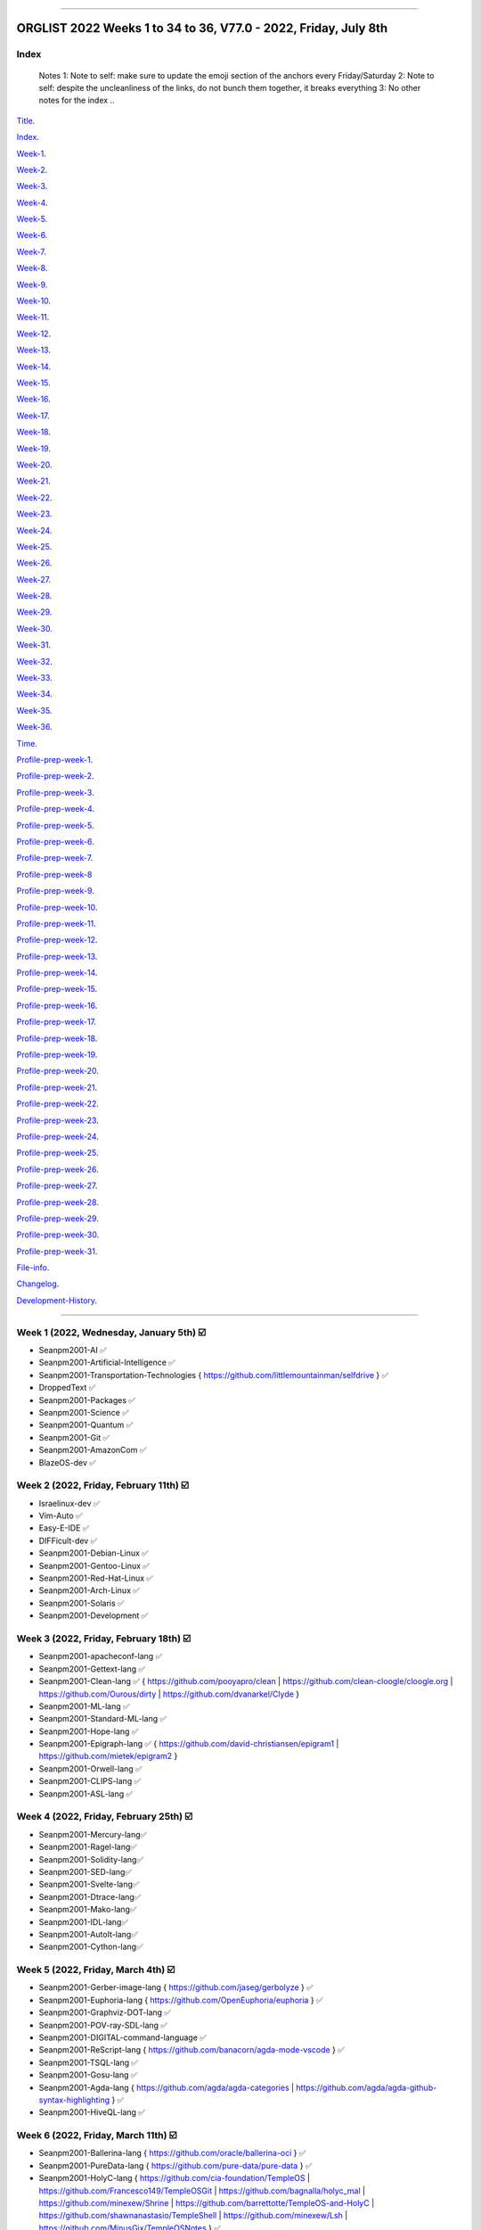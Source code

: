 
----

================
ORGLIST 2022 Weeks 1 to 34 to 36, V77.0 - 2022, Friday, July 8th
================

Index
-----------

	..
	Notes
	1: Note to self: make sure to update the emoji section of the anchors every Friday/Saturday
	2: Note to self: despite the uncleanliness of the links, do not bunch them together, it breaks everything
	3: No other notes for the index
	..

Title_.

.. _title: #orglist-2022-weeks-1-to-34-to-36-v77-0---2022-friday-july-8th

.. The title section needs to be updated on a daily basis ..

Index_.

.. _index: #index

Week-1_.

.. _Week-1: #week-1-2022-wednesday-january-5th-%EF%B8%8F

Week-2_.

.. _Week-2: #week-2-2022-friday-february-11th-%EF%B8%8F

Week-3_.

.. _Week-3: #week-3-2022-friday-february-18th-%EF%B8%8F

Week-4_.

.. _Week-4: #week-4-2022-friday-february-25th-%EF%B8%8F

Week-5_.

.. _Week-5: #week-5-2022-friday-march-4th-%EF%B8%8F

Week-6_.

.. _Week-6: #week-6-2022-friday-march-11th-%EF%B8%8F

Week-7_.

.. _Week-7: #week-7-2022-friday-march-18th-%EF%B8%8F

Week-8_.

.. _Week-8: #week-8-2022-friday-march-25th-%EF%B8%8F

Week-9_.

.. _Week-9: #week-9-2022-friday-april-1st-%EF%B8%8F

Week-10_.

.. _Week-10: #week-10-2022-friday-april-8th-%EF%B8%8F

Week-11_.

.. _Week-11: #week-11-2022-friday-april-15th-%EF%B8%8F

Week-12_.

.. _Week-12: #week-12-2022-friday-april-22nd-%EF%B8%8F

Week-13_.

.. _Week-13: #week-13-2022-friday-april-29th-%EF%B8%8F

Week-14_.

.. _Week-14: #week-14-2022-friday-may-6th-%EF%B8%8F

Week-15_.

.. _Week-15: #week-15-2022-friday-may-13th-%EF%B8%8F

Week-16_.

.. _Week-16: #week-16-2022-friday-may-20th-%EF%B8%8F

Week-17_.

.. _Week-17: #week-17-2022-friday-may-27th-%EF%B8%8F

Week-18_.

.. _Week-18: #week-18-2022-friday-june-3rd-%EF%B8%8F

Week-19_.

.. _Week-19: #week-19-2022-friday-june-10th-%EF%B8%8F

Week-20_.

.. _Week-20: #week-20-2022-friday-june-17th-%EF%B8%8F

Week-21_.

.. _Week-21: #week-21-2022-friday-june-24th-%EF%B8%8F

Week-22_.

.. _Week-22: #week-22-2022-friday-july-1st-%EF%B8%8F

Week-23_.

.. _Week-23: #week-23-2022-friday-july-8th-%EF%B8%8F

Week-24_.

.. _Week-24: #week-24-coming-soon-%EF%B8%8F-%EF%B8%8F-planned-for-2022-friday-july-15th

Week-25_.

.. _Week-25: #week-25-coming-soon-%EF%B8%8F-%EF%B8%8F-planned-for-2022-friday-july-22nd

Week-26_.

.. _Week-26: #week-26-coming-soon-%EF%B8%8F-%EF%B8%8F-planned-for-2022-friday-july-29th

Week-27_.

.. _Week-27: #week-27-coming-soon-%EF%B8%8F-%EF%B8%8F-planned-for-2022-friday-august-5th

Week-28_.

.. _Week-28: #week-28-coming-soon-%EF%B8%8F-%EF%B8%8F-planned-for-2022-friday-august-12th

Week-29_.

.. _Week-29: #week-29-coming-soon-%EF%B8%8F-%EF%B8%8F-planned-for-2022-friday-august-19th

Week-30_.

.. _Week-30: #week-30-coming-soon-%EF%B8%8F-%EF%B8%8F-planned-for-2022-friday-august-26th

Week-31_.

.. _Week-31: #week-31-coming-soon-%EF%B8%8F-%EF%B8%8F-planned-for-2022-friday-september-2nd

Week-32_.

.. _Week-32: #week-32-coming-soon-%EF%B8%8F-%EF%B8%8F-planned-for-2022-friday-september-9th

Week-33_.

.. _Week-33: #week-33-coming-soon-%EF%B8%8F-%EF%B8%8F-planned-for-2022-friday-september-16th

Week-34_.

.. _Week-34: #week-34-coming-soon-%EF%B8%8F-%EF%B8%8F-planned-for-2022-friday-september-23rd

Week-35_.

.. _Week-35: #week-35-coming-soon-%EF%B8%8F-%EF%B8%8F-planned-for-2022-friday-september-30th

Week-36_.

.. _Week-36: #week-36-coming-soon-%EF%B8%8F-%EF%B8%8F-planned-for-2022-friday-october-7th

..
    Completion percentage: 22/34 (64.70%)

Time_.

.. _Time: #time

Profile-prep-week-1_.

.. _Profile-prep-week-1: #profile-pre-prep-week-1-2022-thursday-march-3rd-%EF%B8%8F

Profile-prep-week-2_.

.. _Profile-prep-week-2: #profile-pre-prep-week-2-2022-saturday-march-5th-%EF%B8%8F

Profile-prep-week-3_.

.. _Profile-prep-week-3: #profile-pre-prep-week-3-2022-thursday-march-17th-%EF%B8%8F

Profile-prep-week-4_.

.. _Profile-prep-week-4: #profile-pre-prep-week-4-2022-thursday-march-23rd-%EF%B8%8F

Profile-prep-week-5_.

.. _Profile-prep-week-5: #profile-pre-prep-week-5-coming-soon-%EF%B8%8F-%EF%B8%8F-planned-for-2022-friday-march-25th

Profile-prep-week-6_.

.. _Profile-prep-week-6: #profile-pre-prep-week-6-coming-soon-%EF%B8%8F-%EF%B8%8F-planned-for-2022-friday-april-1st

Profile-prep-week-7_.

.. _Profile-prep-week-7: #profile-pre-prep-week-7-coming-soon-%EF%B8%8F-%EF%B8%8F-planned-for-2022-friday-april-8th

Profile-prep-week-8_

.. _Profile-prep-week-8: #profile-pre-prep-week-8-coming-soon-%EF%B8%8F-%EF%B8%8F-planned-for-2022-friday-april-15th

Profile-prep-week-9_.

.. _Profile-prep-week-9: #profile-pre-prep-week-9-coming-soon-%EF%B8%8F-%EF%B8%8F-planned-for-2022-friday-april-22nd

Profile-prep-week-10_.

.. _Profile-prep-week-10: #profile-pre-prep-week-10-coming-soon-%EF%B8%8F-%EF%B8%8F-planned-for-2022-friday-april-29th

Profile-prep-week-11_.

.. _Profile-prep-week-11: #profile-pre-prep-week-11-coming-soon-%EF%B8%8F-%EF%B8%8F-planned-for-2022-friday-may-6th

Profile-prep-week-12_.

.. _Profile-prep-week-12: #profile-pre-prep-week-12-coming-soon-%EF%B8%8F-%EF%B8%8F-planned-for-2022-friday-may-13th

Profile-prep-week-13_.

.. _Profile-prep-week-13: #profile-pre-prep-week-13-coming-soon-%EF%B8%8F-%EF%B8%8F-planned-for-2022-friday-may-20th

Profile-prep-week-14_.

.. _Profile-prep-week-14: #profile-pre-prep-week-14-coming-soon-%EF%B8%8F-%EF%B8%8F-planned-for-2022-friday-may-27th

Profile-prep-week-15_.

.. _Profile-prep-week-15: #profile-pre-prep-week-15-coming-soon-%EF%B8%8F-%EF%B8%8F-planned-for-2022-friday-june-3rd

Profile-prep-week-16_.

.. _Profile-prep-week-16: #profile-pre-prep-week-16-coming-soon-%EF%B8%8F-%EF%B8%8F-planned-for-2022-friday-june-10th

Profile-prep-week-17_.

.. _Profile-prep-week-17: #profile-pre-prep-week-17-coming-soon-%EF%B8%8F-%EF%B8%8F-planned-for-2022-friday-june-17th

Profile-prep-week-18_.

.. _Profile-prep-week-18: #profile-pre-prep-week-18-coming-soon-%EF%B8%8F-%EF%B8%8F-planned-for-2022-friday-june-24th

Profile-prep-week-19_.

.. _Profile-prep-week-19: #profile-pre-prep-week-19-coming-soon-%EF%B8%8F-%EF%B8%8F-planned-for-2022-friday-july-1st

Profile-prep-week-20_.

.. _Profile-prep-week-20: #profile-pre-prep-week-20-coming-soon-%EF%B8%8F-%EF%B8%8F-planned-for-2022-friday-july-8th

Profile-prep-week-21_.

.. _Profile-prep-week-21: #profile-pre-prep-week-21-coming-soon-%EF%B8%8F-%EF%B8%8F-planned-for-2022-friday-july-15th

Profile-prep-week-22_.

.. _Profile-prep-week-22: #profile-pre-prep-week-22-coming-soon-%EF%B8%8F-%EF%B8%8F-planned-for-2022-friday-july-22nd

Profile-prep-week-23_.

.. _Profile-prep-week-23: #profile-pre-prep-week-23-coming-soon-%EF%B8%8F-%EF%B8%8F-planned-for-2022-friday-july-29th

Profile-prep-week-24_.

.. _Profile-prep-week-24: #profile-pre-prep-week-24-coming-soon-%EF%B8%8F-%EF%B8%8F-planned-for-2022-friday-august-5th

Profile-prep-week-25_.

.. _Profile-prep-week-25: #profile-pre-prep-week-25-coming-soon-%EF%B8%8F-%EF%B8%8F-planned-for-2022-friday-august-12th

Profile-prep-week-26_.

.. _Profile-prep-week-26: #profile-pre-prep-week-26-coming-soon-%EF%B8%8F-%EF%B8%8F-planned-for-2022-friday-august-19th

Profile-prep-week-27_.

.. _Profile-prep-week-27: #profile-pre-prep-week-27-coming-soon-%EF%B8%8F-%EF%B8%8F-planned-for-2022-friday-august-26th

Profile-prep-week-28_.

.. _Profile-prep-week-28: #profile-pre-prep-week-28-coming-soon-%EF%B8%8F-%EF%B8%8F-planned-for-2022-friday-september-2nd

Profile-prep-week-29_.

.. _Profile-prep-week-29: #profile-pre-prep-week-29-coming-soon-%EF%B8%8F-%EF%B8%8F-planned-for-2022-friday-september-9th

Profile-prep-week-30_.

.. _Profile-prep-week-30: #profile-pre-prep-week-30-coming-soon-%EF%B8%8F-%EF%B8%8F-planned-for-2022-friday-september-16th

Profile-prep-week-31_.

.. _Profile-prep-week-31: #profile-pre-prep-week-31-coming-soon-%EF%B8%8F-%EF%B8%8F-planned-for-2022-friday-september-23rd

..
	A profile for September 30th (week 32) is not yet needed, as it is a blank entry

File-info_.

.. _File-info: #file-info

Changelog_.

.. _Changelog: #changelog

Development-History_.

.. _Development-History: #Development-history

----

Week 1 (2022, Wednesday, January 5th) ☑️
-----------

* Seanpm2001-AI ✅️
* Seanpm2001-Artificial-Intelligence ✅️
* Seanpm2001-Transportation-Technologies { https://github.com/littlemountainman/selfdrive } ✅️
* DroppedText ✅️
* Seanpm2001-Packages ✅️
* Seanpm2001-Science ✅️
* Seanpm2001-Quantum ✅️
* Seanpm2001-Git ✅️
* Seanpm2001-AmazonCom ✅️
* BlazeOS-dev ✅️

Week 2 (2022, Friday, February 11th) ☑️
-----------

* Israelinux-dev ✅️
* Vim-Auto ✅️
* Easy-E-IDE ✅️
* DIFFicult-dev ✅️
* Seanpm2001-Debian-Linux ✅️
* Seanpm2001-Gentoo-Linux ✅️
* Seanpm2001-Red-Hat-Linux ✅️
* Seanpm2001-Arch-Linux ✅️
* Seanpm2001-Solaris ✅️
* Seanpm2001-Development ✅️

Week 3 (2022, Friday, February 18th) ☑️
-----------

* Seanpm2001-apacheconf-lang ✅️
* Seanpm2001-Gettext-lang ✅️
* Seanpm2001-Clean-lang ✅️ { https://github.com/pooyapro/clean | https://github.com/clean-cloogle/cloogle.org | https://github.com/Ourous/dirty | https://github.com/dvanarkel/Clyde }
* Seanpm2001-ML-lang ✅️
* Seanpm2001-Standard-ML-lang ✅️
* Seanpm2001-Hope-lang ✅️
* Seanpm2001-Epigraph-lang ✅️ { https://github.com/david-christiansen/epigram1 | https://github.com/mietek/epigram2 }
* Seanpm2001-Orwell-lang ✅️
* Seanpm2001-CLIPS-lang ✅️
* Seanpm2001-ASL-lang ✅️

Week 4 (2022, Friday, February 25th) ☑️
-----------

* Seanpm2001-Mercury-lang✅️
* Seanpm2001-Ragel-lang✅️
* Seanpm2001-Solidity-lang✅️
* Seanpm2001-SED-lang✅️
* Seanpm2001-Svelte-lang✅️
* Seanpm2001-Dtrace-lang✅️
* Seanpm2001-Mako-lang✅️
* Seanpm2001-IDL-lang✅️
* Seanpm2001-AutoIt-lang✅️
* Seanpm2001-Cython-lang✅️

Week 5 (2022, Friday, March 4th) ☑️
-----------

* Seanpm2001-Gerber-image-lang { https://github.com/jaseg/gerbolyze } ✅️
* Seanpm2001-Euphoria-lang { https://github.com/OpenEuphoria/euphoria } ✅️
* Seanpm2001-Graphviz-DOT-lang ✅️
* Seanpm2001-POV-ray-SDL-lang ✅️
* Seanpm2001-DIGITAL-command-language ✅️
* Seanpm2001-ReScript-lang { https://github.com/banacorn/agda-mode-vscode } ✅️
* Seanpm2001-TSQL-lang ✅️
* Seanpm2001-Gosu-lang ✅️
* Seanpm2001-Agda-lang { https://github.com/agda/agda-categories | https://github.com/agda/agda-github-syntax-highlighting } ✅️
* Seanpm2001-HiveQL-lang ✅️

Week 6 (2022, Friday, March 11th) ☑️
-----------

* Seanpm2001-Ballerina-lang { https://github.com/oracle/ballerina-oci } ✅️
* Seanpm2001-PureData-lang { https://github.com/pure-data/pure-data } ✅️
* Seanpm2001-HolyC-lang { https://github.com/cia-foundation/TempleOS | https://github.com/Francesco149/TempleOSGit | https://github.com/bagnalla/holyc_mal | https://github.com/minexew/Shrine | https://github.com/barrettotte/TempleOS-and-HolyC | https://github.com/shawnanastasio/TempleShell | https://github.com/minexew/Lsh | https://github.com/MinusGix/TempleOSNotes } ✅️
* Seanpm2001-SaltStack-lang { https://github.com/python/psf-salt } ✅️
* Seanpm2001-MoonScript-lang ✅️
* Seanpm2001-Antlr-lang ✅️
* Seanpm2001-XQuery-lang ✅️
* Seanpm2001-Ceylon-lang { https://github.com/0install/hello-ceylon } ✅️
* Seanpm2001-G-Code-lang { https://github.com/seanwallawalla-forks/LegacyCura } ✅️
* Seanpm2001-StringTemplate-lang { Every single StringTemplate majority project on GitHub: https://github.com/Tindilp/Objetos | https://github.com/EOSCogniton/Ressources2020 } ✅️

Week 7 (2022, Friday, March 18th) ☑️
-----------

* Seanpm2001-Fluent-lang ✅️
* Seanpm2001-PostGreSQL-lang ✅️
* Seanpm2001-Qmake-lang ✅️
* Seanpm2001-NesC-lang ✅️
* Seanpm2001-XProc-lang ✅️
* Seanpm2001-NGINX-lang { https://github.com/saltstack-formulas/nginx-formula } ✅️
* Seanpm2001-Thrift-lang ✅️
* Seanpm2001-PLpgSQL-lang ✅️
* Seanpm2001-Io-lang ✅️
* Seanpm2001-GCC-Machine-description-lang ✅️

Week 8 (2022, Friday, March 25th) ☑️
-----------

* Seanpm2001-Nextflow-lang ✅️
* Seanpm2001-ReasonML-lang ✅️
* Seanpm2001-Cap-n-proto-lang ✅️
* Seanpm2001-CartoCSS-lang ✅️
* Seanpm2001-OpenQASM-lang ✅️
* Seanpm2001-TLA-lang ✅️
* Seanpm2001-AIDL-lang ✅️
* Seanpm2001-GN-lang ✅️
* Seanpm2001-KiCad Layout-lang ✅️
* Seanpm2001-Mallard-lang ✅️

Week 9 (2022, Friday, April 1st) ☑️
-----------

* Seanpm2001-ABAP-lang ✅️
* Seanpm2001-AL-lang ✅️
* Seanpm2001-Bicep-lang ✅️
* Seanpm2001-Cool-lang ✅️
* Seanpm2001-Dafny-lang ✅️
* Seanpm2001-Astro-lang ✅️
* Seanpm2001-XS-lang ✅️
* Seanpm2001-Open-Policy-Agent-lang ✅️
* Seanpm2001-Wdl-lang ✅️
* Seanpm2001-CommonWorkflowLanguage-lang ✅️

Week 10 (2022, Friday, April 8th) ☑️
-----------

* Kommunism-dev ✅️
* Polyworks-SquareOff { Technology for image dimensions that aren't square or rectangle } ✅️
* Seanpm2001-Lean-lang ✅️
* Seanpm2001-Sage-lang ✅️
* AZWS-Encryption ✅️
* Green-star-OS { CONCEPT GOES HERE } ✅️
* Pen-people-dev { CONCEPT GOES HERE } ✅️
Phoneticut { Voice actor replacement: Make a certain amount of sounds, and have stitching and deepfakes do the rest. Never spend time voice acting again, if you really need, let the royalties and licensing come to you } ✅️
* DeciCube ✅️
* SlideXMagic ✅️

Week 11 (2022, Friday, April 15th) ☑️
-----------

Note: GitHub began having a problem this week (Monday, April 11th) where I can't fork repositories (it just times out and goes to the Unicorn error screen) I am hoping the issue is fixed by Friday, but just in case, I have swapped some entries around. This week might again look different than previous weeks

Entries are also now being numbered, as it is too difficult to count every single asterisk without making a mistake.

* 01 The-bandwidth-band-dev ✅️
* 02 SNU-UpdateLog ✅️
* 03 SNU-DeveloperLog ✅️
* 04 DeciCube-Concept ✅️
* 05 SlideXMagic-LIBrary ✅️
* 06 Project-Aquarius [ For the development of AquariOS and other aquatic software ] { https://github.com/seanpm2001/AquariOS/ } ✅️
* 07 AquariOS { https://github.com/seanpm2001/AquariOS/ } ✅️
* 08 Petland-software { https://github.com/seanpm2001/AquariOS/ } ✅️
* 09 r-Seanpm2001 ✅️
* 10 DeskLocker-dev ✅️

Week 12 (2022, Friday, April 22nd) ☑️
-----------

* 01 Seanpm2001-WHATWG { all of https://github.com/whatwg } ✅️
* 02 Seanpm2001-Vexillology ✅️
* 03 Seanpm2001-Linting { https://github.com/nilnor/moonpick } ✅️
* 04 Seanpm2001-GitLab ✅️
* 05 Seanpm2001-BitBucket ✅️
* 06 Seanpm2001-SourceForge ✅️
* 07 Seanpm2001-Historian ✅️
* 08 Seanpm2001-Standards { LapLight | WHATWG } ✅️
* 09 Seanpm2001-UNIX { https://github.com/seanpm2001/TempleShell } ✅️
* 10 Seanpm2001-IDE { https://github.com/seanpm2001/Easy-E-IDE | https://github.com/seanpm2001/DIFFicul | https://github.com/lapce/lapce } ✅️

Week 13 (2022, Friday, April 29th) ☑️
-----------

* 01 Seanpm2001-Religion ✅️
* 02 Seanpm2001-Addons ✅️
* 03 Seanpm2001-Plugins ✅️
* 04 Seanpm2001-MediaWiki ✅️
* 05 Seanpm2001-History ✅️
* 06 Seanpm2001-API ✅️
* 07 Seanpm2001-TempleOS ✅️
* 08 Seanpm2001-SDK ✅️
* 09 Kotlint-dev ✅️
* 10 AcroSlideX ✅️

Week 14 (2022, Friday, May 6th) ☑️
-----------

* 01 SNU-Snapchat-Mode ✅️
* 02 TapPetHotelOpen ✅️
* 03 Seanpm2001-3DPrinting { https://github.com/daid/LegacyCura | https://github.com/KevinSource/CuraPostProcessorSimulator | https://github.com/alexlapinski/cura-backup | https://github.com/Ultimaker/Cura | https://github.com/Ultimaker/CuraEngine | https://github.com/Ultimaker/Uranium } ✅️
* 04 Seanpm2001-Engines { https://github.com/Ultimaker/CuraEngine | https://github.com/ruffle-rs/ruffle | Some of your engines }|{ search term: 'engine' } ✅️
* 05 SNU-TikTok-Mode ✅️
* 06 SNU-Package-Manager ✅️
* 07 Seanpm2001-Vim-License { https://github.com/seanpm2001/Vim-Autoscroller } ✅️
* 08 Seanpm2001-FileSystems { https://github.com/servo/saltfs | https://github.com/dpavlin/perl-fuse } ✅️
* 09 AcroSlide (without the X) ✅️
* 10 ScarletOven (Raspberry Pi Oven manager) ✅️

Week 15 (2022, Friday, May 13th) ☑️
-----------

* 01 SankOS-dev ✅️
* 02 JScribe-dev ✅️
* 03 BathHouseOS ✅️
* 04 ThroneOS-dev ✅️
* 05 UriOS-dev ✅️
* 06 MaprilOS ✅️
* 07 BathOS-dev ✅️
* 08 BathHouseOS-ControlPanel ✅️
* 09 Nuclear-Ad-Bombs ✅️4
* 10 StealthGeo-Font { https://github.com/seanpm2001/StealthGeo_Font } ✅️

Week 16 (2022, Friday, May 20th) ☑️
-----------

* 01 Seanpm2001-Archives { https://github.com/seanpm2001/WacOS_Wiki_2021 | https://github.com/seanpm2001/SNU_BrowserNose_Wiki_2020Archive } ✅️
* 02 Seanpm2001-Legacy ✅️
* 03 Seanpm2001-VirtualBox { https://github.com/microsoft/MS-DOS } ✅️
* 04 Seanpm2001-Encryption { https://github.com/ballerina-platform/module-ballerina-crypto/ | https://github.com/seanpm2001/AZWS_Encryption/ } ✅️
* 05 360Desktop ✅️
* 06 Seanpm2001-Sandbox { https://github.com/seanpm2001/ReStructuredText_Sandbox } ✅️
* 07 Seanpm2001-IBM { https://github.com/bsiegelwax/Maximum-Quantum-Classification } ✅️
* 08 Seanpm2001-MS-DOS ✅️
* 09 Seanpm2001-Facebook { https://github.com/graphql/graphql-spec | https://github.com/graphql/graphql-js | https://github.com/facebook/hhvm | https://github.com/facebook/fbshipit | https://github.com/facebook/react | https://github.com/facebook/react-native | https://github.com/graphql-dotnet/graphql-dotnet | https://github.com/graphql-dotnet/parser | https://github.com/graphql-dotnet/authorization |  https://github.com/graphql-dotnet/graphql-dotnet.github.io} ✅️
* 10 VLCSV ✅️

Week 17 (2022, Friday, May 27th) ☑️
-----------

* 01 Seanpm2001-OpenStreetMap { https://github.com/gravitystorm/openstreetmap-carto | https://github.com/minad/osm | https://github.com/mapbox/carto } ✅️
* 02 Seanpm2001-Actions { {https://github.com/git-for-windows/setup-git-for-windows-sdk | https://github.com/leafo/gh-actions-luarocks } ✅️
* 03 Seanpm2001-3D ✅️
* 04 Seanpm2001-Vim { https://github.com/LukeGoodsell/nextflow-vim | https://github.com/github/copilot.vim | https://github.com/neovim/neovim } ✅️
* 05 Seanpm2001-Dual-Licensed { https://github.com/seanpm2001/SNU_2D_ProgrammingTools_IDE_TOML | https://github.com/seanpm2001/SNU_2D_ProgrammingTools | https://github.com/seanpm2001/KhanAcademyData_u-Seanwallawallaofficial } ✅️
* 06 Seanpm2001-Coverage { https://github.com/reasonml/re-cover } ✅️
* 07 Seanpm2001-Desktop-Environments ✅️
github.com/minexew/Shrine | https://github.com/barrettotte/TempleOS-and-HolyC | https://github.com/shawnanastasio/TempleShell | https://github.com/minexew/Lsh | https://github.com/MinusGix/TempleOSNotes :original account terminated or renamed, new page: https://github.com/dancoyle21/TempleOSNotes } ✅️
* 08 Seanpm2001-Simulators { https://github.com/KevinSource/CuraPostProcessorSimulator } ✅️
* 09 Seanpm2001-VLC-Media-Player ✅️
* 10 Seanpm2001-VersionControl { https://github.com/semver/semver.org | https://github.com/semver/semver | https://github.com/git/git | https://github.com/git/git-scm.com | https://github.com/git/git-reference | https://github.com/git/git.github.io | https://github.com/git/gitscm-old | https://github.com/git/htmldocs | https://github.com/git/sha1collisiondetection | https://github.com/gitgitgadget/gitgitgadget https://github.com/gitgitgadget/gitgitgadget.github.io | https://github.com/gitgitgadget/keep-homebrew-perforce-up-to-date | https://github.com/gitgitgadget/git-mailing-list-mirror } ✅️

Week 18 (2022, Friday, June 3rd) ☑️
-----------

* 01 Seanpm2001-ProtonMail ✅️
* 02 FORTRAN-Fortress ✅️
* 03 Seanpm2001-Learn ✅️
* 04 3D-WebPage-Inspector ✅️
* 05 Seanpm2001-MediaWiki ✅️
* 06 SNU-Lobby ✅️
* 07 Seanpm2001-Mozilla-License ✅️
* 08 Seanpm2001-Eclipse-LIcense ✅️
* 09 BlueCalm-theme ✅️
* 10 Seanpm2001-VideoLan ✅️

Week 19 (2022, Friday, June 10th) ☑️
-----------

* 01 Seanpm2001-AutoDesk ✅️
* 02 Seanpm2001-Kernel { https://github.com/latex3/latex2e | https://github.com/torvalds/linux | https://github.com/apple/darwin-xnu | https://github.com/microsoft/WSL2-Linux-Kernel } ✅️
* 03 Seanpm2001-EMAIL { https://github.com/ProtonMail/proton-python-client | https://github.com/ProtonMail/proton-mail-android | https://github.com/ProtonMail/protoncore_android | https://github.com/ProtonMail/proton-bridge | https://github.com/ProtonMail/proton-account | https://github.com/ProtonMail/proton-mail | https://github.com/ProtonMail/proton-calendar | https://github.com/ProtonMail/protonmail.github.io | https://github.com/ProtonMail/proton-contacts | https://github.com/ProtonMail/proton-mobile-test | https://github.com/ProtonMail/proton-shared } ✅️
* 04 Seanpm2001-Calendar { https://github.com/ProtonMail/proton-calendar } ✅️
* 05 Seanpm2001-Stats { https://github.com/ppy/osu-performance } ✅️
* 06 Seanpm2001-Oracle { https://github.com/ballerina-platform/module-ballerinax-oracledb } ✅️
* 07 Seanpm2001-Engineering ✅️
* 08 Vim-AutoScroller ✅️
* 09 Seanpm2001-DOTNET { https://github.com/graphql-dotnet/graphql-dotnet | https://github.com/graphql-dotnet/parser | https://github.com/graphql-dotnet/authorization } ✅️
* 10 Seanpm2001-Unlicense ✅️

Week 20 (2022, Friday, June 17th) ☑️
-----------

* 01 Seanpm2001-Legal ✅️
* 02 Seanpm2001-Licenses ✅️
* 03 Seanspokane2015 ✅️
* 04 Oh-Hi-Markdown ✅️
* 05 Seanpm2001-Statistics ✅️
* 06 Nuclear-ad-bombs ✅️
* 07 StealthGeo ✅️
* 08 Seanpm2001-BSD-license ✅️
* 09 Seanpm2001-CC-License ✅️
* 10 BluPhoneOS ✅️

Week 21 (2022, Friday, June 24th) ☑️
-----------

* 01 Seanpm2001-W3C ✅️
* 02 Seanpm2001-Wikipedia ✅️
* 03 Seanpm2001-GFDL-license ✅️
* 04 Seanpm2001-AGPL-license ✅️
* 05 Seanpm2001-Academic-Free-License ✅️
* 06 Seanpm2001-LGPL-license ✅️
* 07 Seanpm2001-WTFPL-license ✅️
* 08 360Desktop-development ✅️
* 09 Nuclear-ads ✅️
* 10 Seanpm2001-InternetArchive ✅️

Week 22 (2022, Friday, July 1st) ☑️
-----------

* 01 Seanpm2001-Meta ✅️
* 02 wichCraft-dev ✅️
* 03 FloweredNotch ✅️
* 04 MalNotch ✅️
* 05 Notchware ✅️
* 06 Seanpm2001-UnitedStatesofAmerica ✅️
* 07 Seanpm2001-Ukraine ✅️
* 08 Ukraine-History-Simulator ✅️
* 09 WacOS_OnESTEP ✅️
* 10 WacOS_OpenGS ✅️

Week 23 (2022, Friday, July 8th) ☑️
-----------

* 01 WhyWatchOS ✅️
* 02 WacOS_wOS ✅️
* 03 Wac-OS-X ✅️
* 04 Wac-OS-X-Public-Beta ✅️
* 05 WOAHS-X ✅️
* 06 WacOS-DOS-Mode ✅️
* 07 WacOS-BaSYS ✅️
* 08 WacTVOS ✅️
* 09 WhyPadOS ✅️
* 10 WhyPhoneOS ✅️

Week 24 (Coming soon) ❌️ (⏲️ planned for: 2022, Friday, July 15th)
-----------

* 01 OpenGS-OS
* 02 MEDOS-Floppy
* 03 MEDOS-dev
* 04 MEDOS-HDD
* 05 MEDOS-SSD
* 06 Wac-OS
* 07 WacPaint
* 08 WacWrite
* 09 WacOS-TV
* 10 BaSYS-dev

Week 25 (Coming soon) 🔒️ (⏲️ planned for: 2022, Friday, July 22nd)
-----------

* 01 WacTV
* 02 3D-Webpage <!-- Surprisingly, it wasn't taken !-->
* 03 Ukraine-History-Sim
* 04 One-step-dev
* 05 3D-Web <!-- Surprisingly, it wasn't taken !-->
* 06 MEDOS-TapeDrive
* 07 Ukraine-History
* 08 The-Graeyt-Macro
* 09 The-Graeyt-Macro-Collection
* 10 HerdSpeak

Week 26 (Coming soon) 🔒️ (⏲️ planned for: 2022, Friday, July 29th)
-----------

..
    
    Follow these users/organizations
    https://github.com/basys
    https://github.com/wos-dev
    https://github.com/wos
    https://github.com/onestep
    https://github.com/onestep-dev
    https://github.com/one-step

* 01 Seanpm2001-NorthKorea
* 02 Seanpm2001-Instagram
* 03 WhyPad
* 04 Seanpm2001-SVG-lang
* 05 Seanpm2001-URLL-lang
* 06 Seanpm2001-Desktop-lang
* 07 Seanpm2001-INI-lang
* 08 Seanpm2001-Miranda-lang
* 09 Seanpm2001-LookML-lang
* 10 Seanpm2001-MLIR-lang

Week 27 (Coming soon) 🔒️ (⏲️ planned for: 2022, Friday, August 5th)
-----------

* 01 Seanpm2001-Plain-Text
* 02 Seanpm2001-Lucid-lang
* 03 Seanpm2001-ASCIIDoc-lang
* 04 Seanpm2001-CSON-lang { https://github.com/Alhadis/language-gn }
* 05 Seanpm2001-Earthly-lang
* 06 Seanpm2001-Nu-lang { https://github.com/nushell/nu_scripts }
* 07 Seanpm2001-Blade-lang
* 08 Seanpm2001-API-Blueprint-lang
* 09 Seanpm2001-Plqsl-lang
* 10 Seanpm2001-PowerFX-lang { https://github.com/microsoft/Power-Fx }

Week 28 (Coming soon) 🔒️ (⏲️ planned for: 2022, Friday, August 12th)
-----------

* 01 Seanpm2001-Boogie-lang
* 02 Seanpm2001-ABNF-lang
* 03 Seanpm2001-PostCSS-lang
* 04 Seanpm2001-VCL-lang { https://github.com/python/psf-fastly }
* 05 Seanpm2001-AspectJ-lang
* 06 Seanpm2001-ABAP-CDS-Lang
* 07 Seanpm2001-Fantom-lang { https://github.com/fantom-lang/fantom }
* 08 Seanpm2001-SMT-lang
* 09 Seanpm2001-Org-mode-lang
* 10 Seanpm2001-GraphQL-lang { https://github.com/graphql/graphql-spec | https://github.com/graphql/graphql-js | https://github.com/graphql/graphiql | https://github.com/graphql-dotnet/graphql-dotnet | https://github.com/graphql-dotnet/parser | https://github.com/graphql-dotnet/authorization | https://github.com/graphql-dotnet/graphql-dotnet.github.io }

Week 29 (Coming soon) 🔒️ (⏲️ planned for: 2022, Friday, August 19th)
-----------

* 01 Seanpm2001-Sublime-text { https://github.com/rescript-lang/rescript-sublime | https://github.com/Rapptz/discord.py | https://github.com/TrendMiner/trendminer }
* 02 Seanpm2001-Max-lang
* 03 Seanpm2001-VBA-lang
* 04 Seanpm2001-KRC-lang
* 05 Seanpm2001-Uno-lang { https://github.com/kusma/GNUnoRocket }
* 06 Seanpm2001-KiCad-Schematic-lang
* 07 Seanpm2001-NewLisp-lang
* 08 Seanpm2001-Windows-Registry-lang
* 09 Seanpm2001-Pod-lang
* 10 Seanpm2001-RDOC-lang

Week 30 (Coming soon) 🔒️ (⏲️ planned for: 2022, Friday, August 26th)
-----------

* 01 Seanpm2001-INTERCAL-lang
* 02 Seanpm2001-Lingo-lang
* 03 Seanpm2001-LiveCode-lang
* 04 Seanpm2001-Hy-lang
* 05 Seanpm2001-PlantUML-lang
* 06 Seanpm2001-RPC-lang
* 07 Seanpm2001-Befunge-lang
* 08 Seanpm2001-AutoHotkey-lang
* 09 Seanpm2001-SQLPL-lang
* 10 Seanpm2001-Wierd-lang

Week 31 (Coming soon) 🔒️ (⏲️ planned for: 2022, Friday, September 2nd)
-----------

* 01 Seanpm2001-RMarkdown-lang
* 02 Seanpm2001-Rascal-lang
* 03 Seanpm2001-AGS-Script-lang
* 04 Seanpm2001-X-Pixmap-Lang
* 05 Seanpm2001-Creole-lang
* 06 Seanpm2001-CSound-Score-lang
* 07 Seanpm2001-CSound-Document-lang
* 08 Seanpm2001-HyPhy-lang
* 09 Seanpm2001-Chapel-lang
* 10 Seanpm2001-Dylan-lang

Week 32 (Coming soon) 🔒️ (⏲️ planned for: 2022, Friday, September 9th)
-----------

* 01 Seanpm2001-Red-lang
* 02 Seanpm2001-ModuleManagementSystem-lang
* 03 Seanpm2001-SRecode-Template-lang
* 04 Seanpm2001-LiveScript-lang
* 05 Seanpm2001-Refal-lang
* 06 Seanpm2001-Xbase-lang
* 07 Seanpm2001-TXL-lang
* 08 Seanpm2001-Q-lang
* 09 Seanpm2001-NetRexx-lang
* 10 Seanpm2001-Augeas-lang

Week 33 (Coming soon) 🔒️ (⏲️ planned for: 2022, Friday, September 16th)
-----------

* 01 Seanpm2001-FP-lang
* 02 Seanpm2001-Latte-lang
* 03 Seanpm2001-OpenCL-lang
* 04 Seanpm2001-Amulet-lang
* 05 Seanpm2001-CH-lang
* 06 Seanpm2001-JSonnet-lang
* 07 Seanpm2001-Textile-lang
* 08 Seanpm2001-Fish-lang
* 09 Seanpm2001-Pony-lang
* 10 Seanpm2001-YARA-lang

Week 34 (Coming soon) 🔒️ (⏲️ planned for: 2022, Friday, September 23rd)
-----------

* 01 Seanpm2001-JSON5-lang
* 02 Seanpm2001-Visual-Logic-lang
* 03 Seanpm2001-DogeScript-lang
* 04 Seanpm2001-Query-By-Example-lang
* 05 Seanpm2001-ZAP-lang
* 06 Seanpm2001-ISWIM-lang
* 07 Seanpm2001-SASL-lang
* 08 Seanpm2001-TSX-lang
* 09 Reserved
* 10 Reserved

Week 35 (Coming soon) 🔒️ (⏲️ planned for: 2022, Friday, September 30th)
-----------

Reserved for future use
-----------

* 01 Reserved
* 02 Reserved
* 03 Reserved
* 04 Reserved
* 05 Reserved
* 06 Reserved
* 07 Reserved
* 08 Reserved
* 09 Reserved
* 10 Reserved

Week 36 (Coming soon) 🔒️ (⏲️ planned for: 2022, Friday, October 7th)
-----------

Reserved for future use
-----------

* 01 Reserved
* 02 Reserved
* 03 Reserved
* 04 Reserved
* 05 Reserved
* 06 Reserved
* 07 Reserved
* 08 Reserved
* 09 Reserved
* 10 Reserved

----

Time
-----------

I have noted an activity that is using up the majority of your time on creating organizations:

* Over 1 hour of time is used to set up and customize Firefox profiles.

Proposed fix: set up the Firefox profiles the week prior, customize them a litte bit day by day, at a pace of at least 2 profiles per day (for 5 days)

Fix test 1: I set up all the profiles the night before, and finished at least 1 hour earlier. I plan to do this again.

----

Profile pre-prep week 1 (2022 Thursday, March 3rd) ☑️
-----------

* Seanpm2001-Gerber-image-lang [Prepared on 2022 Friday, March 4th (nighttime, past midnight)] ✅️
* Seanpm2001-Euphoria-lang [Prepared on 2022 Friday, March 4th (nighttime, past midnight)] ✅️
* Seanpm2001-Graphviz-DOT-lang [Prepared on 2022 Friday, March 4th (nighttime, past midnight)] ✅️
* Seanpm2001-POV-ray-SDL-lang [Prepared on 2022 Friday, March 4th (nighttime, past midnight)] ✅️
* Seanpm2001-DIGITAL-command-language [Prepared on 2022 Friday, March 4th (nighttime, past midnight)] ✅️
* Seanpm2001-ReScript-lang [Prepared on 2022 Friday, March 4th (nighttime, past midnight)] ✅️
* Seanpm2001-TSQL-lang [Prepared on 2022 Friday, March 4th (nighttime, past midnight)] ✅️
* Seanpm2001-Gosu-lang [Prepared on 2022 Friday, March 4th (nighttime, past midnight)] ✅️
* Seanpm2001-Agda-lang [Prepared on 2022 Friday, March 4th (nighttime, past midnight)] ✅️
* Seanpm2001-HiveQL-lang [Prepared on 2022 Friday, March 4th (nighttime, past midnight)] ✅️

Profile pre-prep week 2 (2022 Saturday, March 5th) ☑️
-----------

* Seanpm2001-Ballerina-lang [Prepared on 2022 Saturday, March 5th (afternoon)] ✅️
* Seanpm2001-PureData-lang [Prepared on 2022 Saturday, March 5th (afternoon)] ✅️
* Seanpm2001-HolyC-lang [Prepared on 2022 Saturday, March 5th (afternoon)] ✅️
* Seanpm2001-SaltStack-lang [Prepared on 2022 Saturday, March 5th (afternoon)] ✅️
* Seanpm2001-MoonScript-lang [Prepared on 2022 Saturday, March 5th (afternoon)] ✅️
* Seanpm2001-Antlr-lang [Prepared on 2022 Saturday, March 5th (afternoon)] ✅️
* Seanpm2001-XQuery-lang [Prepared on 2022 Saturday, March 5th (afternoon)] ✅️
* Seanpm2001-Ceylon-lang [Prepared on 2022 Saturday, March 5th (afternoon)] ✅️
* Seanpm2001-G-Code-lang [Prepared on 2022 Saturday, March 5th (afternoon)] ✅️
* Seanpm2001-StringTemplate-lang [Prepared on 2022 Saturday, March 5th (afternoon)] ✅️
No further preparation is needed for this week.

Profile pre-prep week 3 (2022, Thursday, March 17th) ☑️
-----------

* Seanpm2001-Fluent-lang [Prepared on Thursday, March 17th (early afternoon)] ✅️
* Seanpm2001-PostGreSQL-lang [Prepared on Thursday, March 17th (early afternoon)] ✅️
* Seanpm2001-Qmake-lang [Prepared on Thursday, March 17th (early afternoon)] ✅️
* Seanpm2001-NesC-lang [Prepared on Thursday, March 17th (early afternoon)] ✅️
* Seanpm2001-XProc-lang [Prepared on Thursday, March 17th (early afternoon)] ✅️
* Seanpm2001-NGINX-lang [Prepared on Thursday, March 17th (early afternoon)] ✅️
* Seanpm2001-Thrift-lang [Prepared on Thursday, March 17th (early afternoon)] ✅️
* Seanpm2001-PLpgSQL-lang [Prepared on Thursday, March 17th (early afternoon)] ✅️
* Seanpm2001-Io-lang [Prepared on Thursday, March 17th (early afternoon)] ✅️
* Seanpm2001-GCC-Machine-description-lang [Prepared on Thursday, March 17th (early afternoon)] ✅️

Profile pre-prep week 4 (2022, Thursday, March 23rd) ☑️
-----------

_Note: the NextFlow profile was created months prior to today. It will not appear in the most recent 10. You will need to search for it._

_Note: the AIDL and TLA profiles were developed in opposite order, but corrected later on. This can still be noted in their configuration._

* Seanpm2001-Nextflow-lang [Prepared on Thursday, March 24th (early evening)] ✅️
* Seanpm2001-ReasonML-lang [Prepared on Thursday, March 24th (early evening)] ✅️
* Seanpm2001-Cap-n-proto-lang [Prepared on Thursday, March 24th (early evening)] ✅️
* Seanpm2001-CartoCSS-lang [Prepared on Thursday, March 24th (early evening)] ✅️
* Seanpm2001-OpenQASM-lang [Prepared on Thursday, March 24th (early evening)] ✅️
* Seanpm2001-TLA-lang [Prepared on Thursday, March 24th (early evening)] ✅️
* Seanpm2001-AIDL-lang [Prepared on Thursday, March 24th (early evening)] ✅️
* Seanpm2001-GN-lang [Prepared on Thursday, March 24th (early evening)] ✅️
* Seanpm2001-KiCad Layout-lang [Prepared on Thursday, March 24th (early evening)] ✅️
* Seanpm2001-Mallard-lang [Prepared on Thursday, March 24th (early evening)] ✅️

Notes March 23rd
===

01 Seanpm2001-NextFlow-lang

https://github.com/nextflow-io/nextflow
https://github.com/nextflow-io/patterns
https://github.com/stevekm/nextflow-demos
https://github.com/LukeGoodsell/nextflow-vim

02 Seanpm2001-ReasonML-lang

https://github.com/reasonml/reasonml.github.io
https://github.com/reasonml/reason-native
https://github.com/reasonml/reason-react
https://github.com/reasonml/reason-tools
https://github.com/reasonml/reason
{{https://github.com/reasonml}} /* -- 13 total, 8, 6 DONE to go {
https://github.com/reasonml/ReasonNativeProject
https://github.com/reasonml/ideas-for-project-names-starting-with-re
https://github.com/reasonml/reason-cli
https://github.com/reasonml/upgradeSyntaxFrom2To3
https://github.com/reasonml/rtop
https://github.com/reasonml/red
https://github.com/reasonml/re-cover
https://github.com/reasonml/reason-koans
}

03 Seanpm2001-CapnProto-lang

https://github.com/capnproto/capnproto
https://github.com/capnproto/pycapnp
https://github.com/dwrensha/sandstorm-rust
https://github.com/dwrensha/gitlab-sandstorm
https://github.com/littlemountainman/selfdrive

04 Seanpm2001-CartoCSS-lang

https://github.com/gravitystorm/openstreetmap-carto
https://github.com/OpenRailwayMap/OpenRailwayMap-CartoCSS

05 Seanpm2001-OpenQASM-lang

https://github.com/pnnl/QASMBench
https://github.com/doomhammerhell/openqasm-examples
https://github.com/bsiegelwax/Maximum-Quantum-Classification

06 Seanpm2001-TLA-lang

https://github.com/tlaplus/DrTLAPlus
https://github.com/tlaplus/tlaplus
https://github.com/tlaplus/Examples

07 Seanpm2001-AIDL-lang

https://github.com/hiking90/aidl-cpp/tree/master

08 Seanpm2001-GN-lang

SKIPPED UNTIL FURTHER INFO IS AVAILABLE

09 Seanpm2001-KiCad-Layout-lang

https://github.com/mwelling/pocketbone-kicad
https://github.com/mtiutiu/Hardware_Playground

10 Seanpm2001-Mallard-lang

SKIPPED UNTIL FURTHER INFO IS AVAILABLE

----

Profile pre-prep week 5 (2022, Thursday, March 31st) ☑️
-----------

* Seanpm2001-ABAP-lang [Prepared on 2022, Thursday, March 31st [early evening session]] ✅️
* Seanpm2001-AL-lang [Prepared on 2022, Thursday, March 31st [early evening session]] ✅️
* Seanpm2001-Bicep-lang [Prepared on 2022, Thursday, March 31st [early evening session]] ✅️
* Seanpm2001-Cool-lang [Prepared on 2022, Thursday, March 31st [early evening session]] ✅️
* Seanpm2001-Dafny-lang [Prepared on 2022, Thursday, March 31st [early evening session]] ✅️
* Seanpm2001-Astro-lang [Prepared on 2022, Thursday, March 31st [early evening session]] ✅️
* Seanpm2001-XS-lang [Prepared on 2022, Thursday, March 31st [early evening session]] ✅️
* Seanpm2001-Open-Policy-Agent-lang [Prepared on 2022, Thursday, March 31st [early evening session]] ✅️
* Seanpm2001-Wdl-lang [Prepared on 2022, Thursday, March 31st [early evening session]] ✅️
* Seanpm2001-CommonWorkflowLanguage-lang [Prepared on 2022, Thursday, March 31st [early evening session]] ✅️

Notes March 27th
===

- Notes written on 2022 March 27th, but officially added to the document on 2022, Monday, March 28th at 12:09 am PST.

Seanpm2001-ABAP-lang

https://github.com/microsoft/ABAP-SDK-for-Azure

Seanpm2001-AL-lang

https://github.com/microsoft/ALAppExtensions
https://github.com/microsoft/bc2adls

Seanpm2001-Bicep-lang

https://github.com/microsoft/azure-healthcare-apis-workshop
https://github.com/Azure/bicep

Seanpm2001-Dafny-lang

https://github.com/microsoft/Ironclad
https://github.com/dafny-lang/dafny
https://github.com/dafny-lang/dafny-reportgenerator
https://github.com/dafny-lang/libraries

Seanpm2001-Cool-lang

https://github.com/microsoft/ConversationLearner-Samples
https://github.com/ivangalbans/cool

Seanpm2001-wdl-lang

https://github.com/microsoft/seq-format-conversion-azure
https://github.com/microsoft/gatk4-rnaseq-germline-snps-indels-azure
https://github.com/microsoft/five-dollar-genome-analysis-pipeline-azure
https://github.com/microsoft/gatk4-cnn-variant-filter-azure
https://github.com/microsoft/gatk4-data-processing-azure
https://github.com/microsoft/gatk4-genome-processing-pipeline-azure
https://github.com/microsoft/gatk4-somatic-snvs-indels-azure
https://github.com/openwdl/learn-wdl
https://github.com/openwdl/wdl
https://github.com/openwdl/openwdl.github.io

Seanpm2001-Astro-lang

https://github.com/withastro/docs
https://github.com/withastro/astro.build
https://github.com/withastro/astro
https://github.com/cassidoo/astro-netlify-starter
https://github.com/Charca/astro-blog-template

Seanpm2001-XS-lang

https://github.com/sysread/SkewHeap

Seanpm2001-Open-Policy-Agent-lang

https://github.com/open-policy-agent/conftest
https://github.com/open-policy-agent/library

Seanpm2001-Common-Workflow-Language

https://github.com/common-workflow-language/common-workflow-language
https://github.com/common-workflow-language/cwl-v1.2
https://github.com/common-workflow-language/cwl-v1.1
https://github.com/common-workflow-language/cwl-v1.3
https://github.com/common-workflow-language/cwl2argparse
https://github.com/common-workflow-language/cwl-intro-gui-workshop

Profile pre-prep week 6 (2022, Thursday, April 7th) ☑️
-----------

* Kommunism-dev [Prepared on 2022, Thursday, April 7th [late evening session]] ✅️
* Polyworks-SquareOff [Prepared on 2022, Thursday, April 7th [late evening session]] ✅️
* Seanpm2001-Lean-lang [Prepared on 2022, Thursday, April 7th [late evening session]] ✅️
* Seanpm2001-Sage-lang [Prepared on 2022, Thursday, April 7th [late evening session]] ✅️
* AZWS-Encryption [Prepared on 2022, Thursday, April 7th [late evening session]] ✅️
* Green-star-OS [Prepared on 2022, Thursday, April 7th [late evening session]] ✅️
* Pen-people-dev [Prepared on 2022, Thursday, April 7th [late evening session]] ✅️
* Phoneticut [Prepared on 2022, Thursday, April 7th [late evening session]] ✅️
* DeciCube [Prepared on 2022, Thursday, April 7th [late evening session]] ✅️
* SlideXMagic-LIBrary [Prepared on 2022, Thursday, April 7th [late evening session]] ✅️

*No data available yet for this week.*

Profile pre-prep week 7 (2022, Friday, April 15th) ☑️
-----------

01 Project-Aquarius [Prepared on 2022, Thursday, April 14th [Late nighttime session]] ✅️
02 The-bandwidth-band-dev [Prepared on 2022, Thursday, April 14th [Late nighttime session]] ✅️
03 SNU-UpdateLogs [Prepared on 2022, Thursday, April 14th [Late nighttime session]] ✅️
04 SNU-DeveloperLogs [Prepared on 2022, Thursday, April 14th [Late nighttime session]] ✅️
05 DeciCube-Concepts [Prepared on 2022, Friday, April 15th [Midnight session]] ✅️
06 SlideXMagic-LIBrary [Prepared on 2022, Friday, April 15th [Midnight session]] ✅️
07 AquariOS { https://github.com/seanpm2001/AquariOS/ } [Prepared on 2022, Thursday, April 14th [Late nighttime session]] ✅️
08 Petland-software { https://github.com/seanpm2001/AquariOS/ } [Prepared on 2022, Friday, April 15th [Midnight session]] ✅️
09 r-Seanpm2001 [Prepared on 2022, Friday, April 15th [Midnight session]] ✅️
10 DeskLocker-dev [Prepared on 2022, Friday, April 15th [Midnight session]] ✅️

Profile pre-prep week 8 (2022, Friday, April 22nd) ☑️
-----------

* 01 Seanpm2001-WHATWG [Prepared on 2022, Thursday, April 21st [midnight session]] ✅️
* 02 Seanpm2001-Vexillology [Prepared on 2022, Thursday, April 21st [midnight session]] ✅️
* 03 Seanpm2001-Linting [Prepared on 2022, Thursday, April 21st [midnight session]] ✅️
* 04 Seanpm2001-GitLab [Prepared on 2022, Thursday, April 21st [midnight session]] ✅️
* 05 Seanpm2001-BitBucket [Prepared on 2022, Thursday, April 21st [midnight session]] ✅️
* 06 Seanpm2001-SourceForge [Prepared on 2022, Thursday, April 21st [midnight session]] ✅️
* 07 Seanpm2001-Historian [Prepared on 2022, Thursday, April 21st [midnight session]] ✅️
* 08 Seanpm2001-Standards [Prepared on 2022, Friday, April 22nd [Organization creation process, mid-afternoon]] ✅️
* 09 Seanpm2001-UNIX [Prepared on 2022, Friday, April 22nd [Organization creation process, mid-afternoon]] ✅️
* 10 Seanpm2001-IDE [Prepared on 2022, Friday, April 22nd [Organization creation process, mid-afternoon]] ✅️

Profile pre-prep week 9 (Coming soon) ❌️ (⏲️ planned for: 2022, Friday, April 22nd)
-----------

Seanpm2001-Lean-lang

https://github.com/microsoft/AliveInLean
https://github.com/leanprover/lean
https://github.com/leanprover/lean4

Seanpm2001-Sage-lang

https://github.com/microsoft/SuperSolver
https://github.com/microsoft/SIKE-challenges


*No data available yet for this week.*

Profile pre-prep week 10 (2022, Friday, April 29th) ☑️
-----------

Seanpm2001-Religion [Prepared on 2022, Friday, April 29th [During the morning before the creation process, near midnight]] ✅️
Seanpm2001-TempleOS [Prepared on 2022, Friday, April 29th [During the morning before the creation process, near midnight]] ✅️
Seanpm2001-Addons [Prepared on 2022, Friday, April 29th [During the morning before the creation process, near midnight]] ✅️
Seanpm2001-Plugins [Prepared on 2022, Friday, April 29th [During the morning before the creation process, near midnight]] ✅️
Seanpm2001-WikiMedia [Prepared on 2022, Friday, April 29th [During the morning before the creation process, near midnight]] ✅️
Seanpm2001-History [Prepared on 2022, Friday, April 29th [During the morning before the creation process, near midnight]] ✅️
Seanpm2001-SDK [Prepared on 2022, Friday, April 29th [During the morning before the creation process, near midnight]] ✅️
Kotlint-dev [Prepared on 2022, Friday, April 29th [During the morning before the creation process, near midnight]] ✅️
Seanpm2001-API [Prepared on 2022, Friday, April 29th [During the morning before the creation process, near midnight]] ✅️
AcroSlideX [Prepared on 2022, Friday, April 29th [During the morning before the creation process, near midnight]] ✅️

Profile pre-prep week 11 (2022, Friday, May 6th) ☑️⚠️
-----------

Profiles prepared during the creation process, no pre-prep

SNU-Package-Manager [Prepared on 2022, Friday, May 6th [During the organization creation process, early afternoon]] ✅️
SNU-Snapchat-Mode [Prepared on 2022, Friday, May 6th [During the organization creation process, early afternoon]] ✅️
SNU-TikTok-Mode [Prepared on 2022, Friday, May 6th [During the organization creation process, early afternoon]] ✅️
TapPetHotelOpen [Prepared on 2022, Friday, May 6th [During the organization creation process, early afternoon]] ✅️
AcroSlide [Prepared on 2022, Friday, May 6th [During the organization creation process, early afternoon]] ✅️
Scarlet-Oven [Prepared on 2022, Friday, May 6th [During the organization creation process, early afternoon]] ✅️
Seanpm2001-Engines [Prepared on 2022, Friday, May 6th [During the organization creation process, early afternoon]] ✅️
Seanpm2001-3D-Printing [Prepared on 2022, Friday, May 6th [During the organization creation process, early afternoon]] ✅️
Seanpm2001-Vim-License [Prepared on 2022, Friday, May 6th [During the organization creation process, early afternoon]] ✅️
Seanpm2001-FileSystems [Prepared on 2022, Friday, May 6th [During the organization creation process, early afternoon]] ✅️

Profile pre-prep week 12 (2022, Friday, May 13th)☑️⚠️
-----------

Profiles prepared during the creation process, no pre-prep

SankOS-dev [Prepared on 2022, Friday, May 13th [During the organization creation process, early afternoon]] ✅️
JScribe-dev [Prepared on 2022, Friday, May 13th [During the organization creation process, early afternoon]] ✅️
BathHouseOS [Prepared on 2022, Friday, May 13th [During the organization creation process, mid afternoon]] ✅️
ThroneOS-dev [Prepared on 2022, Friday, May 13th [During the organization creation process, mid afternoon]] ✅️
UriOS-dev [Prepared on 2022, Friday, May 13th [During the organization creation process, mid afternoon]] ✅️
MaprilOS [Prepared on 2022, Friday, May 13th [During the organization creation process, late afternoon]] ✅️
BathOS-dev [Prepared on 2022, Friday, May 13th [During the organization creation process, late afternoon]] ✅️
BathHouseOS-ControlPanel [Prepared on 2022, Friday, May 13th [During the organization creation process, late afternoon]] ✅️
Nuclear-Ad-Bombs [Prepared on 2022, Friday, May 13th [During the organization creation process, early evening]] ✅️
StealthGeo-Font [Prepared on 2022, Friday, May 13th [During the organization creation process, early evening]] ✅️

Profile pre-prep week 13 (2022, Friday, May 20th) ☑️
-----------

Seanpm2001-Archives [Prepared on 2022, Friday, May 20th [The night before, early midnight session]] ✅️
Seanpm2001-Legacy [Prepared on 2022, Friday, May 20th [The night before, early midnight session]] ✅️
Seanpm2001-VirtualBox [Prepared on 2022, Friday, May 20th [The night before, early midnight session]] ✅️
Seanpm2001-Encryption [Prepared on 2022, Friday, May 20th [The night before, early midnight session]] ✅️
Seanpm2001-Sandbox [Prepared on 2022, Friday, May 20th [The night before, early midnight session]] ✅️
Seanpm2001-IBM [Prepared on 2022, Friday, May 20th [The night before, early midnight session]] ✅️
Seanpm2001-MS-DOS [Prepared on 2022, Friday, May 20th [The night before, early midnight session]] ✅️
Seanpm2001-Facebook [Prepared on 2022, Friday, May 20th [The night before, early midnight session]] ✅️
360Desktop [Prepared on 2022, Friday, May 20th [During the organization creation process, early afternoon, as I overlooked it last night]] 
VLCSV [Prepared on 2022, Friday, May 20th [The night before, early midnight session]] ✅️

Profile pre-prep week 14 (2022, Friday, May 27th) ☑️⚠️
-----------

Seanpm2001-OpenStreetMap [Prepared on 2022, Friday, May 27th [During the organization creation process, early afternoon]] ✅️
Seanpm2001-Actions [Prepared on 2022, Friday, May 27th [During the organization creation process, early afternoon]] ✅️
Seanpm2001-3D [Prepared on 2022, Friday, May 27th [During the organization creation process, early afternoon]] ✅️
Seanpm2001-Vim [Prepared on 2022, Friday, May 27th [During the organization creation process, early afternoon]] ✅️
Seanpm2001-Dual-Licensed [Prepared on 2022, Friday, May 27th [During the organization creation process, early afternoon]] ✅️
Seanpm2001-Coverage [Prepared on 2022, Friday, May 27th [During the organization creation process, mid afternoon]] ✅️
Seanpm2001-Desktop-Environments [Prepared on 2022, Friday, May 27th [During the organization creation process, mid afternoon]] ✅️
Seanpm2001-Simulators [Prepared on 2022, Friday, May 27th [During the organization creation process, mid afternoon]] ✅️
Seanpm2001-VLC-Media-Player [Prepared on 2022, Friday, May 27th [During the organization creation process, mid afternoon]] ✅️
Seanpm2001-VersionControl [Prepared on 2022, Friday, May 27th [During the organization creation process, late afternoon]] ✅️

Profile pre-prep week 15 (2022, Friday, June 3rd) ☑️
-----------

Seanpm2001-ProtonMail [Prepared on 2022, Friday, June 3rd [The night before, staying up extra to get it done, after midnight, and before 3:00 am]] ✅️
FORTRAN-Fortress [Prepared on 2022, Friday, June 3rd [The night before, staying up extra to get it done, after midnight, and before 3:00 am]] ✅️
Seanpm2001-Learn [Prepared on 2022, Friday, June 3rd [The night before, staying up extra to get it done, after midnight, and before 3:00 am]] ✅️
3D-Webpage-Inspector [Prepared on 2022, Friday, June 3rd [The night before, staying up extra to get it done, after midnight, and before 3:00 am]] ✅️
SNU-Lobby [Prepared on 2022, Friday, June 3rd [The night before, staying up extra to get it done, after midnight, and before 3:00 am]] ✅️
Seanpm2001-MediaWiki [Prepared on 2022, Friday, June 3rd [The night before, staying up extra to get it done, after midnight, and before 3:00 am]] ✅️
Seanpm2001-Mozilla-License [Prepared on 2022, Friday, June 3rd [The night before, staying up extra to get it done, after midnight, and before 3:00 am]] ✅️
Seanpm2001-Eclipse-License [Prepared on 2022, Friday, June 3rd [The night before, staying up extra to get it done, after midnight, and before 3:00 am]] ✅️
BlueCalm-Theme [Prepared on 2022, Friday, June 3rd [The night before, staying up extra to get it done, after midnight, and before 3:00 am]] ✅️
Seanpm2001-VideoLAN [Prepared on 2022, Friday, June 3rd [The night before, staying up extra to get it done, after midnight, and before 3:00 am]] ✅️

Profile pre-prep week 16 (2022, Friday, June 10th) ☑️⚠️
-----------

Seanpm2001-AutoDesk [Prepared on 2022, Friday, June 10th [The night before, staying up extra to get it done, between 12:00 am and 1:00 am]] ✅️
Seanpm2001-Kernel [Prepared on 2022, Friday, June 10th [The night before, staying up extra to get it done, between 12:00 am and 1:00 am]] ✅️
Seanpm2001-Email [Not pre-prepared, done during the organization creation process, not enough time and focus last night] ✅️⚠️
Seanpm2001-Calendar [Not pre-prepared, done during the organization creation process, not enough time and focus last night] ✅️⚠️
Seanpm2001-Stats [Not pre-prepared, done during the organization creation process, not enough time and focus last night] ✅️⚠️
Seanpm2001-Oracle [Not pre-prepared, done during the organization creation process, not enough time and focus last night] ✅️⚠️
Seanpm2001-Engineering [Not pre-prepared, done during the organization creation process, not enough time and focus last night] ✅️⚠️
Vim-Autoscroller [Not pre-prepared, done during the organization creation process, not enough time and focus last night] ✅️⚠️
Seanpm2001-DOTNET [Not pre-prepared, done during the organization creation process, not enough time and focus last night] ✅️⚠️
Seanpm2001-Unlicense [Not pre-prepared, done during the organization creation process, not enough time and focus last night] ✅️⚠️

*No data available yet for this week.*

Profile pre-prep week 17 (2022, Thursday, June 16th) ☑️
-----------

Seanpm2001-Legal [Prepared on 2022, Thursday, June 16th [Late evening session, the night before]] ✅️
Seanpm2001-Licenses [Prepared on 2022, Thursday, June 16th [Late evening session, the night before]] ✅️
Seanspokane2015 [Prepared on 2022, Thursday, June 16th [Late evening session, the night before]] ✅️
Oh-Hi-Markdown [Prepared on 2022, Thursday, June 16th [Late evening session, the night before]] ✅️
Seanpm2001-Statistics [Prepared on 2022, Thursday, June 16th [Late evening session, the night before]] ✅️
Nuclear-ad-bombs [Prepared on 2022, Thursday, June 16th [Late evening session, the night before]] ✅️
StealthGeo [Prepared on 2022, Thursday, June 16th [Late evening session, the night before]] ✅️
Seanpm2001-BSD-license [Prepared on 2022, Thursday, June 16th [Late evening session, the night before]] ✅️
Seanpm2001-CC-License [Prepared on 2022, Thursday, June 16th [Late evening session, the night before]] ✅️
BluPhoneOS [Prepared on 2022, Thursday, June 16th [Late evening session, the night before]] ✅️

Profile pre-prep week 18 (2022, Thursday, June 23rd) ☑️
-----------

Although it was a difficult night, I still succeeded on this goal

Seanpm2001-W3C [Prepared on 2022, Thursday, June 23rd [Early nighttime session, the night before]] ✅️
Seanpm2001-Wikipedia [Prepared on 2022, Thursday, June 23rd [Early nighttime session, the night before]] ✅️
Seanpm2001-GFDL-license [Prepared on 2022, Thursday, June 23rd [Early nighttime session, the night before]] ✅️
Seanpm2001-AGPL-License [Prepared on 2022, Thursday, June 23rd [Early nighttime session, the night before]] ✅️
Seanpm2001-Academic-Free-License [Prepared on 2022, Thursday, June 23rd [Early nighttime session, the night before]] ✅️
Seanpm2001-LGPL-License [Prepared on 2022, Thursday, June 23rd [Early nighttime session, the night before]] ✅️
Seanpm2001-WTFPL-License [Prepared on 2022, Thursday, June 23rd [Early nighttime session, the night before]] ✅️
360Desktop-development [Prepared on 2022, Thursday, June 23rd [Early nighttime session, the night before]] ✅️
Nuclear-ads [Prepared on 2022, Thursday, June 23rd [Early nighttime session, the night before]] ✅️
Seanpm2001-InternetArchive [Prepared on 2022, Thursday, June 23rd [Early nighttime session, the night before]] ✅️

Profile pre-prep week 19 (2022, Friday, July 1st) ☑️
-----------

Seanpm2001-Meta [Prepared on 2022, Thursday, June 30th [Mid evening session, the night before]] ✅️
wichCraft-dev [Prepared on 2022, Thursday, June 30th [Mid evening session, the night before]] ✅️
FloweredNotch [Prepared on 2022, Thursday, June 30th [Mid evening session, the night before]] ✅️
MalNotch [Prepared on 2022, Thursday, June 30th [Late evening session, the night before]] ✅️
Seanpm2001-Ukraine [Prepared on 2022, Thursday, June 30th [Late evening session, the night before]] ✅️
Seanpm2001-UnitedStatesofAmerica [Prepared on 2022, Thursday, June 30th [Late evening session, the night before]] ✅️
Notchware [Prepared on 2022, Thursday, June 30th [Late evening session, the night before]] ✅️
Ukraine-History-Simulator [Prepared on 2022, Thursday, June 30th [Late evening session, the night before]] ✅️
WacOS_OnESTEP [Prepared on 2022, Thursday, June 30th [Late evening session, the night before]] ✅️
WacOS_OpenGS [Prepared on 2022, Thursday, June 30th [Late evening session, the night before]] ✅️

Profile pre-prep week 20 (2022, Thursday, July 7th) ☑️
-----------

WhyWatchOS [Prepared on 2022, Thursday, July 7th [late afternoon session, the day before]] ✅️
WacOS-wOS [Prepared on 2022, Thursday, July 7th [late afternoon session, the day before]] ✅️
Wac-OS-X [Prepared on 2022, Thursday, July 7th [late afternoon session, the day before]] ✅️
Wac-OS-X-Public-Beta [Prepared on 2022, Thursday, July 7th [late afternoon session, the day before]] ✅️
WOAHS-X [Prepared on 2022, Thursday, July 7th [late afternoon session, the day before]] ✅️
WacOS-DOS-Mode [Prepared on 2022, Thursday, July 7th [late afternoon session, the day before]] ✅️
WacOS-BaSYS [Prepared on 2022, Thursday, July 7th [late afternoon session, the day before]] ✅️
WacTVOS [Prepared on 2022, Thursday, July 7th [late afternoon session, the day before]] ✅️
WhyPadOS [Prepared on 2022, Thursday, July 7th [late afternoon session, the day before]] ✅️
WhyPhoneOS [Prepared on 2022, Thursday, July 7th [late afternoon session, the day before]] ✅️

Profile pre-prep week 21 (Coming soon) 🔒️ (⏲️ planned for: 2022, Friday, July 15th)
-----------

*No data available yet for this week.*

Profile pre-prep week 22 (Coming soon) 🔒️ (⏲️ planned for: 2022, Friday, July 22nd)
-----------

*No data available yet for this week.*

Profile pre-prep week 23 (Coming soon) 🔒️ (⏲️ planned for: 2022, Friday, July 29th)
-----------

*No data available yet for this week.*

Profile pre-prep week 24 (Coming soon) 🔒️ (⏲️ planned for: 2022, Friday, August 5th)
-----------

*No data available yet for this week.*

Profile pre-prep week 25 (Coming soon) 🔒️ (⏲️ planned for: 2022, Friday, August 12th)
-----------

*No data available yet for this week.*

Profile pre-prep week 26 (Coming soon) 🔒️ (⏲️ planned for: 2022, Friday, August 19th)
-----------

*No data available yet for this week.*

Profile pre-prep week 27 (Coming soon) 🔒️ (⏲️ planned for: 2022, Friday, August 26th)
-----------

*No data available yet for this week.*

Profile pre-prep week 28 (Coming soon) 🔒️ (⏲️ planned for: 2022, Friday, September 2nd)
-----------

*No data available yet for this week.*

Profile pre-prep week 29 (Coming soon) 🔒️ (⏲️ planned for: 2022, Friday, September 9th)
-----------

*No data available yet for this week.*

Profile pre-prep week 30 (Coming soon) 🔒️ (⏲️ planned for: 2022, Friday, September 16th)
-----------

*No data available yet for this week.*

Profile pre-prep week 31 (Coming soon) 🔒️ (⏲️ planned for: 2022, Friday, September 23rd)
-----------

*No data available yet for this week.*

	..
	No data
	..

:{GLOBAL_BACKPACK}:

	..
	For language organizations	
	..

https://github.com/citation-file-format/citation-file-format

https://github.com/commonmark/commonmark-spec

https://github.com/whatwg/html

https://github.com/commonmark/cmark

https://github.com/python/cpython

https://github.com/ruby/ruby

https://github.com/seanpm2001/SNU_2D_ProgrammingTools

https://github.com/seanpm2001/.github

https://github.com/seanpm2001/Teams

https://github.com/seanpm2001/Code-distancing

https://github.com/seanpm2001/Git-Templates

https://github.com/settings/appearance

https://github.com/seanpm2001/

https://github.com/seanpm2001/
-
https://github.com/seanpm2001/

	..
	For non-language organizations	
	..

https://github.com/citation-file-format/citation-file-format

https://github.com/commonmark/commonmark-spec

https://github.com/whatwg/html

https://github.com/commonmark/cmark

https://github.com/python/cpython

https://github.com/ruby/ruby

https://github.com/seanpm2001/.github

https://github.com/seanpm2001/Teams

https://github.com/settings/appearance

https://github.com/seanpm2001/

https://github.com/seanpm2001/
-
https://github.com/seanpm2001/

----

Salvaged 2022 May 13th
====

I made a mistake with the entries on May 13th, and one may have been removed. I swapped around all the non-language entries, so they come last. Unfortunately, 1 entry may have been dropped. This is what I could salvage (an `❌️` indicates I have confirmed it still exists)

* 04 Seanpm2001-Legal ❌️
* 05 Seanpm2001-Licenses ❌️
* 06 Seanspokane2015 ❌️
* 05 Oh-Hi-Markdown ❌️
* 06 Nuclear-ads ❌️
* 07 Nuclear-ad-bombs ❌️
* 08 StealthGeo ❌️

* 01 Seanpm2001-URLL-lang
* 02 Seanpm2001-Unlicense
* 03 Seanpm2001-WTFPL-license
* 04 Seanpm2001-BSD-license
* 05 Seanpm2001-CC-License
* 06 Seanpm2001-VideoLan
* 07 Seanpm2001-W3C
* 08 Seanpm2001-Wikipedia
* 09 Seanpm2001-GFDL-license
* 10 Seanpm2001-AGPL-license

* 01 Seanpm2001-ProtonMail
* 02 FORTRAN-Fortress
* 03 Seanpm2001-Learn
* 04 3D-WebPage-Inspector
* 05 Seanpm2001-MediaWiki
* 06 SNULobby
* 07 Seanpm2001-Mozilla-License
* 08 Seanpm2001-Eclipse-LIcense
* 09 Seanpm2001-Academic-Free-License
* 10 Seanpm2001-LGPL-license

----

File info
-----------

{ TODO TODAY, 2022.04.15
Rename and move untitled documents from yesterdays crash
https://github.com/gentoo-bot
https://github.com/cisco
https://github.com/A-Domain-that-Rocks
https://github.com/robodoo

https://github.com/cisco/openh264
Make fork list
}

**File type:** ``ReStructured Text Document (.rst)``

**File version:** `77.0 (2022, Friday, July 8th at 3:15 pm PST* *(Please also account for DST (Daylight Savings Time) for older/newer entries up until it is abolished/no longer followed)`` *Note: Daylight savings time executed on 2022 Sunday March 13th. The time went ahead 1 hour at 2:00 am, going to 3:00 am.*

*Mass GitHub Organization Work and falling further behind*

**File purpose:** ``Keeping track of organizations created in the year 2022``

**Article language:** ``English (EN_USA) with ReStructuredText (RST)``

**Line count (including blank lines and compiler line):** ``1,836``

Changelog
-----------

**V1 changelog:** ``Started the file as a plain text file, added data up to week 14``

**V2 changelog:** ``Updated entry data, added a few new entries``

**V3 changelog:** ``Added checkmarks for week 3 entries, as they were completed today``

**V4 changelog:** ``Added several new entries, swapped some entries around``

**V5 changelog:** ``Renamed the file from ORGLIST_DAY3-14 to ORGLIST_WEEKLY_2022, Reformatted the document, changed the format to ReStruturedText, although it isn't compliant yet``

**V6 changelog:** ``Added entries for week 1 and 2, added a file info section, still not compliant with ReStructuredText syntax``

**V7 changelog:** ``Reformatted properly in ReStructured Text, tested with GitHub without pushing the file; Added 2 new entries``

**V8 changelog:** ``Added 1 new entry, enhanced associated organization info and links, updated the changelog, updated the file info section`` *Clarification: the V7 release was at 6:55 PM not 6:55 AM*

**V9 changelog:** ``Swapped some entries around, added 1 new entry, updated the changelog, updated the file info section``

**V10 changelog:** ``Added 4 new entries from the other non-documented languages from the GitHub project wiki page, added an empty week block, updated the changelog, updated the file info section``  *Clarification: the V9 release was at 9:55 PM not 9:55 AM*

**V11 changelog:** ``Did some finishing touches in preparation for tomorrow, swapped some stuff around, added documentation, updated the changelog, updated the file info section``

**V12 changelog:** ``Finalized week 5 entries, added 3 new entries, added human spoken language details for the article info section, updated the changelog, updated the file info section``

**V13 changelog:** ``Swapped some entries around, added documentation for profile prepartation, updated the changelog, updated the file info section``

**V14 changelog:** ``Added the dates for consecutive weeks 6 to 17, something I planned on doing today, filled in day 1 to day 6 entries on the changelog, updated the changelog, updated the file info section``

**V15 changelog:** ``Updated the changelog, trying to keep the file actively developed on a daily basis. Updated the Firefox profile section, and added several new entries, updated the changelog, updated the file info section``

**V16 changelog:** ``Updated the file, added some new entries, added another blank week, updated the Firefox profile section, updated the changelog, updated the file info section``

**V17 changelog:** ``Keeping development on the daily: minor grammatical fixes, updated the changelog, added 2 new entries, updated the changelog, updated the file info section``

**V18 changelog:** ``Added an index, added some new entries, modified some entries, small fixes to sections. I spent an hour today experimenting with ReStructuredText, just so I could get it right. Also: Grammatical fixes, some reformatting (Italics to code blocks) along with updates to the profiles section, updated the changelog, updated the file info section``

**V19 changelog:** ``Added 7 new entries, removed some template messages that were no longer needed, finalized data for March 11th, updated index, updated the changelog, updated the file info section``

**V20 changelog:** ``Added 2 new entries, added blank template weekly entries for week 19 to week 20, added a section going over some development history, updated the changelog, updated the file info section``

**V21 changelog:** ``Did some cleanup, updated the Firefox section to support 14 more weeks, haven't started working on it yet this week though. Updated the changelog, updated the file info section``

**V22 changelog:** ``Added 1 new entry, updated the index to include weeks 4 to 17 of Firefox profile preparations, updated the changelog to include updates for today, and previous updates to the changelog and file info sections themselves, updated the file info section``

**V23 changelog:** ``Added 1 new entry, updated the date for week 3 on the Firefox profile section and added 10 planned entries to entry 3. Updated the changelog, updated the file info section``

**V24 changelog:** ``Added 4 new entries, updated the changelog, updated the file info section``

**V25 changelog:** ``Added 1 new entry, added 4 new API notes, updated the Firefox profile prep section, updated the changelog, updated the file info section``

**V26 changelog:** ``Finalized data for March 11th, added 2 new entries, updated API notes``

**V27 changelog:** ``Still keeping updates on the daily: Updated the index, updated the changelog, updated the file info section, added 2 new entries``

**V28 changelog:** ``Added 2 new entries, updated the changelog, updated the file info section, separated the development history from unrelated excess notes``

**V29 changelog:** ``Added 1 new entry, updated the changelog, updated the file info section, updated the index``

**V30 changelog:** ``Added 3 new entries, updated the index, added the week 21 placeholder, added another week of Firefox prep placeholder data, updated the changelog, updated the file info section, added info for AquariOS``

**V31 changelog:** ``Massive update, unfortunately, I came across many new ideas today, so the project has been extended by over a week in just 1 day. Added 11 new entries, updated the index, added the week 22 placeholder, added another week of Firefox prep placeholder data, updated the changelog, updated the file info section. I plan to continue getting ready for Friday tomorrow. I did most of the forks today, all that is left is setting up the profiles. Added notes for 2022 March 23rd, updated several segments``

**V32 changelog:** ``Added notes for Firefox week 4 preparations, updated the index, updated the changelog, updated the file info section.``

**V33 changelog:** ``Finalized data for March 25th, updated the index, updated the changelog, updated the file info section``

**V34 changelog:** ``Updated entry data, updated the index, added 1 new entry, updated the changelog, updated the file info section, miscellaneous note updates``

**V35.0 changelog:** ``Added 3 new entries, updated entry data, updated the index, updated the changelog, updated the file info section, version number now contains a decimal``

**V36.0 changelog:** ``Added Firefox profile preparation starter notes, updated excess notes, updated the changelog, updated the file info section, updated the index, added 1 new entry, updated the SDK entry with 2 data points``

**V37.0 changelog:** ``Added 1 new entry, added week 23 blank section, added week 20 profile prep blank section, updated the index, updated the file info section, updated the changelog.``

**V38.0 changelog:** ``Added 1 new entry, swapped several entries from week 10 to week 14, updated the index, updated the file info section, updated the changelog.``

**V39.0 changelog:** ``Added a debug section to correct a possible error made yesterday, updated the index, updated the file info section, updated the changelog, added 6 new entries, updated several entries, updated the Firefox week 5 profile prep section.``

**V40.0 changelog:** ``Updated the index, updated the file info section, updated the changelog, filled in data for week 9, added several sub-entries to several entries, sorted through some entries and marked 2 as not a duplicate.``

**V41.0 changelog:** ``First non-consecutive update in quite some time. Updated the index, updated the file info section, updated the changelog, added a couple sub-entries to the Vim entry``

**V42.0 changelog:** ``Another non-consecutive update. Updated the index, updated the file info section, updated the changelog, added 6 new entries, added a blank week 24 entry, added a blank week 21 entry for Firefox profiles.``

**V42.1 changelog:** ``The first point release. Updated the index, updated the file info section, updated the changelog, added 5 new entries, added a blank week 24 entry, added a blank week 21 entry for Firefox profiles.``

**V43.0 changelog:** ``Updated the index, updated the file info section, updated the changelog, added 3 new entries, updated profile prep data, updated some entries``

**V44.0 changelog:** ``Another non-consecutive update. Updated the index, updated the file info section, updated the changelog, finalized the week 10 entry, added 0 new entries, added the commands section``

**V45.0 changelog:** ``Small consecutive update. Updated the index, updated the file info section, updated the changelog, added 6 new entries, added blank entries for week 25 (organizations (25) and Firefox profile prep (22))``

**V46.0 changelog:** ``Important non-consecutive update. Updated the index, updated the file info section, updated the changelog, added 2 new entries, added Firefox profile prep data for FF Week 7, began numbering entres (as asterisks are too difficult to count at this scale without making a mistake) swapped around some entries``

**V47.0 changelog:** ``Important consecutive update. Updated the index, updated the file info section, updated the changelog, added 2 new entries, added blank Firefox profile prep template data for FF Week 23, finalized numbering entres (as asterisks are too difficult to count at this scale without making a mistake) and added an asterisk to repair syntax, added a blank week 25 entry, swapped around 2 entries that exceeded the 10 entry per week system``

**V48.0 changelog:** ``Last hour changes: swapped entry: projectAquarius for TapPetHotelOpen between week 11 and week 20, filled in Firefox profile prep data for this week, updated the file info section, updated the changelog, updated the title section, updated the index``

**V48.1 changelog:** ``Point release, separating night from day: Filled in data for 2022 April 15th, updated the title section, updated the index, updated the file info section, updated the changelog.``

**V49.0 changelog:** ``This release was significantly delayed. It contained just 3-10 entries, building up from April 16th to April 19th, before the other 1200+ lines of notes were included: updated the title section, updated the index, updated the file info section, updated the changelog, added a blank week 27 entry, added a blank week 24 Firefox profile preparation entry, added 10 new entries.``

**V49.1 changelog:** ``Deritative branch, list wiped for note entry``

**V50.0 changelog:** ``Forked from branch:V49.0 | I really have been neglecting this log lately | Updated the week 12, 13, and week 25 entries, added 3 entries, updated the changelog, updated the file info section, updated the Firefox profile prep section for weeks 8 and 9, updated the title section, updated the index``

**V50.1 changelog:** ``Deritative branch, list wiped for note entry``

**V51.0 changelog:** ``Forked from branch:V50.0 | I really have been neglecting this log lately | Updated the week 13, 14, 25, and week 26 entries, added 15 entries, updated the changelog, updated the file info section, added a week 25 entry for Firefox profile prep, updated the title section, updated the index``

**V51.1 changelog:** ``Deritative branch, list wiped for note entry``

**V52.0 changelog:** ``Forked from branch:V51.0 | Updated several entries, added 4 entries, added a week 29 blank entry updated the changelog, updated the file info section, added a week 26 entry for Firefox profile prep, updated the title section, updated the index``

**V53.0 changelog:** ``Forked from branch:V52.0 | Moved 2 entries, removed 1 duplicate entry, entries, added 3 new entries, updated the changelog, updated the file info section, updated the title section, updated the index``

**V54.0 changelog:** ``Forked from branch:V53.0 | Removed over 6 duplicate entries, filled in data for 2022, Friday, May 6th, filled in profile prep data for the past 2 weeks, corrected several typos, updated the changelog, updated the file info section, updated the title section, updated the index. Comment: so many duplicate entries were removed that the counter went down by a week.``

**V55.0 changelog:** ``Forked from branch:V54.0 | Removed 1 duplicate entries, added 8 new entries (gain: 7 entries, unfortunately this means that work has again been pushed back into week 27), updated the changelog, updated the file info section, updated the title section, updated the index.``

1 entry added

**V56.0 changelog:** ``Forked from branch:V55.0 | Removed 1 duplicate entries, added several new entries, filled in data for week 15, and Firefox profile prep week 12, other Firefox profile prep updates, swapped all future language entries, so they come last, may have accidentally ommitted 1 entry, added a salvage section for 2022 May 13th, updated the changelog, updated the file info section, updated the title section, updated the index.``

**V57.0 changelog:** ``Forked from branch:V56.0 | Moved 1 entry, added 1 entry, updated the changelog, updated the file info section, updated the title section, updated the index.``

**V58.0 changelog:** ``Forked from branch:V57.0 | Moved some entries, added 3 entries, updated the entries for week 16, updated the entries for recent Firefox profile prep, updated the changelog, updated the file info section, updated the title section, updated the index.``

**V58.1 changelog:** ``Deritative branch, list wiped for note entry``

**V58.2 changelog:** ``Deritative branch, small list update``

**V58.3 changelog:** ``Deritative branch, small list update``

**V59.0 changelog:** ``Forked from branch:V58.0 | Moved some entries, added 25 entries, swapped some entries around, added week 30, updated the changelog, updated the file info section, updated the title section, added blank entries for Firefox profile prep for weeks 27 to 28, updated the index.``

**V60.0 changelog:** ``Forked from branch:V59.0 | Added organization creation data for week 17, added Firefox profile prep data for this week, Moved several entries, swapped some entries around, fixed week 30 and 31, updated the changelog, updated the file info section, updated the title section, added blank entries for Firefox profile prep for weeks 27 to 28, updated the index.``

**V60.1 changelog:** ``Deritative branch, list wiped for note entry``

**V60.2 changelog:** ``Deritative branch, small list update``

**V61.0 changelog:** ``Forked from branch:V60.0 | added 3 entries, updated the changelog, updated the file info section, updated the title section, updated the index.``

**V62.0 changelog:** ``Forked from branch:V61.0 | added 2 entries, removed 1 duplicate entry, moved some entries around, added week 32 data, updated data for 2022 June 3rd, updated the changelog, updated the file info section, updated the title section, updated the Firefox profile prep section, updated the index.``

**V62.1 changelog:** ``Deritative branch, list wiped for note entry``

**V62.2 changelog:** ``Deritative branch, small list update``

**V63.0 changelog:** ``Forked from branch:V62.0 | added 3 entries, swapped some entries around, added a week 33 blank entry, updated the changelog, updated the file info section, updated the title section, updated the index.``

**V64.0 changelog:** ``Forked from branch:V63.0 | added 2 new entries, swapped some entries around, filled in profile preparation data for today (2022 June 10th) filled in progress data for today (2022 June 10th) on organizations created, updated the changelog, updated the file info section, updated the title section, updated the index.``

**V64.1 changelog:** ``Deritative branch, list wiped for note entry``

**V64.2 changelog:** ``Deritative branch, small list, medium description update``

**V65.0 changelog:** ``Forked from branch:V64.0 | added 7 new entries, swapped some entries around, added a blank week 34 entry, updated the changelog, updated the file info section, updated the title section, updated the index.``

**V66.0 changelog:** ``Forked from branch:V65.0 | a small little end of day revision: updated the Firefox profile prep section, updated the changelog, updated the file info section, updated the title section, updated the index.``

**V67.0 changelog:** ``Forked from branch:V66.0 | Added entries for week 20, updated the changelog, updated the file info section, updated the title section, updated the index.``

**V68.0 changelog:** ``Forked from branch:V67.0 | Added 1 new entry, added a percent complete counter, starting with `58.82%`. Updated the changelog, updated the file info section, updated the title section, updated the index.``

**V68.1 changelog:** ``Deritative branch, list wiped for note entry``

**V69.0 changelog:** ``Forked from branch:V68.0 | Added 2 new entries, Updated the changelog, updated the file info section, updated the title section, updated the index``

**V70.0 changelog:** ``Forked from branch:V69.0 | Filled in data for week 21, filled in yesterdays Firefox profile prep data (week 18) Updated the changelog, updated the file info section, updated the title section, updated the index``

**V70.1 changelog:** ``Deritative branch, list wiped for note entry``

**V71.0 changelog:** ``Forked from branch:V70.0 | Added 2 new entries, swapped several entries around, updated the changelog, updated the file info section, updated the title section, updated the index``

**V72.0 changelog:** ``Forked from branch:V71.0 | Added 1 new entry, swapped several entries around, updated the Firefox profile weekly list (week 19) updated the global backpack link list, updated the changelog, updated the file info section, updated the title section, updated the index``

**V73.0 changelog:** ``Forked from branch:V72.0 | Added 3 new entries, swapped several entries around, added data for week 22 (2022, July 1st) updated the changelog, updated the file info section, updated the title section, updated the index``

**V74.0 changelog:** ``Forked from branch:V73.0 | Added 5 new entries, swapped several entries around, added week 29 and 30 Firefox prep sections, added support for week 35, updated the changelog, updated the file info section, updated the title section, updated the index (corrected some entries, and added 3 new entries)``

**V75.0 changelog:** ``Forked from branch:V74.0 | Added 5 new entries, swapped several entries around, updated the changelog, updated the file info section, updated the title section, updated the index``

**V75.1 changelog:** ``Deritative branch, list wiped for note entry``

**V76.0 changelog:** ``Forked from branch:V75.0 | Added 3 new entries, swapped several entries around, updated the changelog, updated the file info section, updated the title section, updated the index, added a blank week 31 Firefox profile prep entry, expanded to week 34 for new entries, fixed several Firefox profile prep blank entries. updated the Firefox profile prep entry for week 20``

**V77.0 changelog:** ``Forked from branch:V76.0 | Added 5 new entries, swapped several entries around, updated the changelog, updated the file info section, updated the title section, updated the index, filled in the main week 23 entry.``

**V78.0 changelog:** ``Coming soon!``

----

Development history
===

This project originated out of a note block in my personal journal. It was moved out and started getting cleaned up early in 2022, and later became a weekly entry log.

Debug
===

On 2022 March 30th, when editing this document, I was swapping entries around. Upon finishing, I noticed the file was 2 lines shorter, and I couldn't figure out what went wrong. I only modified a 5 week range of data, so if there seems to be missing entries, I can search here for then in 6 weeks (2022, May 6th)

🔘️ = Is not a duplicate
♦️ = Is a duplicate
🌠️ = Confirmed to be a missing entry, recovered

Week 10 (Coming soon) 🔒️ (⏲️ planned for: 2022, Friday, April 8th)
-----------

* Seanpm2001-SQLPL-lang
* Seanpm2001-Lean-lang
* Seanpm2001-Sage-lang
* Seanpm2001-KRC-lang
* Seanpm2001-Vim { https://github.com/seanpm2001/Vim-Autoscroller }
* Seanpm2001-Religion { https://github.com/Francesco149/TempleOSGit | https://github.com/seanpm2001/SNU_2D_Beliefs | https://github.com/SNU-Beliefs/SNU-Beliefs.github.io | https://github.com/seanpm2001/IsraeLinux | https://github.com/cia-foundation/TempleOS | https://github.com/bagnalla/holyc_mal | https://github.com/minexew/Shrine | https://github.com/barrettotte/TempleOS-and-HolyC | https://github.com/shawnanastasio/TempleShell | https://github.com/minexew/Lsh | https://github.com/MinusGix/TempleOSNotes }
* Seanpm2001-TempleOS { https://github.com/cia-foundation/TempleOS | https://github.com/Francesco149/TempleOSGit | https://github.com/bagnalla/holyc_mal | https://github.com/minexew/Shrine | https://github.com/barrettotte/TempleOS-and-HolyC | https://github.com/shawnanastasio/TempleShell | https://github.com/minexew/Lsh | https://github.com/MinusGix/TempleOSNotes }
* Seanpm2001-MLIR-lang
* Seanpm2001-Miranda-lang
* Seanpm2001-ASCIIDoc-lang

Week 11 (Coming soon) 🔒️ (⏲️ planned for: 2022, Friday, April 15th)
-----------

* Seanpm2001-SDK { https://github.com/git-for-windows/setup-git-for-windows-sdk | https://github.com/git-for-windows/git-sdk-32 | https://github.com/git-for-windows/git-sdk-64 | https://github.com/microsoft/ABAP-SDK-for-Azure | https://github.com/microsoft/ConversationLearner-Samples } 🌠️
TapPetHotelOpen
Phoneticut { Voice actor replacement: Make a certain amount of sounds, and have stitching and deepfakes do the rest. Never spend time voice acting again, if you really need, let the royalties and licensing come to you }
* Seanpm2001-Max-lang
* Seanpm2001-Standards { LapLight | WHATWG }
* Seanpm2001-UNIX { https://github.com/seanpm2001/TempleShell }
* Seanpm2001-IDE { https://github.com/seanpm2001/Easy-E-IDE | https://github.com/seanpm2001/DIFFicult }
* SNU-UpdateLog
* SNU-DeveloperLog
* Seanpm2001-Creole-lang
* Seanpm2001-Kernel { https://github.com/latex3/latex2e | https://github.com/torvalds/linux | https://github.com/apple/darwin-xnu | https://github.com/microsoft/WSL2-Linux-Kernel }

Week 12 (Coming soon) 🔒️ (⏲️ planned for: 2022, Friday, April 22nd)
-----------

* Seanpm2001-WHATWG { all of https://github.com/whatwg }
* Seanpm2001-Vexillology
* Seanpm2001-Linting { https://github.com/nilnor/moonpick }
* Seanpm2001-GitLab
* Seanpm2001-BitBucket
* Seanpm2001-SourceForge
* Seanpm2001-Historian
* DeskLocker-dev
* Seanpm2001-VBA-lang
* Seanpm2001-RPC-lang
* Seanpm2001-Plqsl-lang

Week 13 (Coming soon) 🔒️ (⏲️ planned for: 2022, Friday, April 29th)
-----------

* Seanpm2001-Religion
* Seanpm2001-Addons
* Vim-AutoScroller
* Seanpm2001-Plugins { https://github.com/rescript-lang/rescript-sublime }
* Seanpm2001-MediaWiki { https://github.com/halfak/VE_newcomers_May_2015 | https://github.com/halfak/are-the-bots-really-fighting | https://github.com/halfak/Measuring-the-impact-of-GettingStarted | https://github.com/halfak/WikiProject-Medicine-stub-quality-assessment | https://github.com/halfak/Article-importance-in-Wikipedia }
* Seanpm2001-YouTube
* r-Seanpm2001
* The-bandwidth-band-dev
* Kommunism-dev
* Polyworks-SquareOff { Technology for image dimensions that aren't square or rectangle }

Week 14 (Coming soon) 🔒️ (⏲️ planned for: 2022, Friday, May 6th)
-----------

* Seanpm2001-3DPrinting { https://github.com/daid/LegacyCura | https://github.com/KevinSource/CuraPostProcessorSimulator | https://github.com/alexlapinski/cura-backup | https://github.com/Ultimaker/Cura | https://github.com/Ultimaker/CuraEngine | https://github.com/Ultimaker/Uranium }
* Seanpm2001-Engines { https://github.com/Ultimaker/CuraEngine | https://github.com/ruffle-rs/ruffle | Some of your engines }|{ search term: 'engine' }
* Seanpm2001-PowerFX-lang { https://github.com/microsoft/Power-Fx }
* Seanpm2001-LGPL-license
* Seanpm2001-Vim-License { https://github.com/seanpm2001/Vim-Autoscroller }
* Vim AutoScroller
* AZWS-Encryption
* Green-star-OS { CONCEPT GOES HERE }
* Pen-people-dev { CONCEPT GOES HERE }
* Seanpm2001-FileSystems { https://github.com/servo/saltfs } 🔘️
* DeciCube-concept 🔘️

Week 15 (Coming soon) 🔒️ (⏲️ planned for: 2022, Friday, May 13th)
-----------

* SlideXMagic-LIBrary
* Seanpm2001-Org-mode-lang
* Seanpm2001-Pod-lang
* Seanpm2001-RDOC-lang
* Seanpm2001-Textile-lang
* Seanpm2001-API { https://github.com/Jackett/Jackett | https://github.com/libretro/RetroArch | https://github.com/microsoft/windows-docs-rs | https://github.com/TinEye/tineye-api-node | https://github.com/evernote/evernote-thrift | https://github.com/TinEye/tineye-api-php | https://github.com/cliffom/tineye-matchengine | https://github.com/ballerina-platform/openapi-tools | https://github.com/octokit/octokit.net | https://github.com/octokit/octokit.rb | https://github.com/octokit/octokit.js }
* Seanpm2001-Sublime-text { https://github.com/rescript-lang/rescript-sublime | https://github.com/Rapptz/discord.py | https://github.com/TrendMiner/trendminer }
* Seanpm2001-Desktop-Environments { https://github.com/sugarlabs/sugar | https://github.com/sugarlabs/sugar-docs | https://github.com/sugarlabs/www-sugarlabs }
* Seanpm2001-FP-lang
* Seanpm2001-Lucid-lang

Week 16 (Coming soon) 🔒️ (⏲️ planned for: 2022, Friday, May 20th)
-----------

* Seanpm2001-ISWIM-lang
* Seanpm2001-SASL-lang
* Seanpm2001-Archives { https://github.com/seanpm2001/WacOS_Wiki_2021 | https://github.com/seanpm2001/SNU_BrowserNose_Wiki_2020Archive }
* 360Desktop-development
* Seanpm2001-Query-By-Example-lang
* Seanpm2001-GraphQL-lang { https://github.com/graphql/graphql-spec | https://github.com/graphql/graphql-js | https://github.com/graphql/graphiql | https://github.com/ballerina-platform/module-ballerina-graphql )
* StealthGeo-Font { https://github.com/seanpm2001/StealthGeo_Font }
* Seanpm2001-Sandbox { https://github.com/seanpm2001/ReStructuredText_Sandbox }
* Seanpm2001-IBM { https://github.com/bsiegelwax/Maximum-Quantum-Classification }
* Seanpm2001-MS-DOS

***

Commands
===

Add @seanpm2001-encryption to seanpm2001/AZWS_encryption

https://github.com/elastic/kibana

----

Extra excess
===

This is not related to the project, but it needed to be logged somewhere critical to get my attention. Sorry in advance:

March 1: No Cellular KA data
April: Cellular KA data logs coming soon
May: Cellular KA data logs coming soon
June: Cellular KA data logs coming soon
July: Cellular KA data logs coming soon

AquariOS
===

This section has been moved out on 2022 March 26th, as the project was started elsewhere. Mention of this project should not disappear for a while, however. I need to keep it fresh in memory.

RFR (Request For Removal) DENIED ❌️: The project has started, and is in a healthy state, but this notice must remain until the decision to publish the organization is made, AND until the organization is published.

RFR rebuttal 1: "[To myself] But these rules are stupid" REJECTED ❌️ The rules still stand.

RFR Comment 1: "I love democracy" - Senator Palpatine

/// I took the joke too far, but the rules still stand, I want to make the point that sections like this will stand.

----

